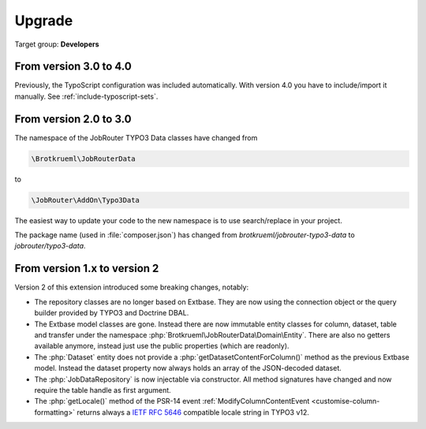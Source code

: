 .. _upgrade:

=======
Upgrade
=======

Target group: **Developers**

From version 3.0 to 4.0
=======================

Previously, the TypoScript configuration was included automatically. With version
4.0 you have to include/import it manually.
See :ref:`include-typoscript-sets`.

From version 2.0 to 3.0
=======================

The namespace of the JobRouter TYPO3 Data classes have changed from

.. code-block:: text

   \Brotkrueml\JobRouterData

to

.. code-block:: text

   \JobRouter\AddOn\Typo3Data

The easiest way to update your code to the new namespace is to use
search/replace in your project.

The package name (used in :file:`composer.json`) has changed from
`brotkrueml/jobrouter-typo3-data` to `jobrouter/typo3-data`.

From version 1.x to version 2
=============================

Version 2 of this extension introduced some breaking changes, notably:

-  The repository classes are no longer based on Extbase. They are now using the
   connection object or the query builder provided by TYPO3 and Doctrine DBAL.

-  The Extbase model classes are gone. Instead there are now immutable entity
   classes for column, dataset, table and transfer under the namespace
   :php:`Brotkrueml\JobRouterData\Domain\Entity`. There are also no getters
   available anymore, instead just use the public properties (which are
   readonly).

-  The :php:`Dataset` entity does not provide a
   :php:`getDatasetContentForColumn()` method as the previous Extbase model.
   Instead the dataset property now always holds an array of the JSON-decoded
   dataset.

-  The :php:`JobDataRepository` is now injectable via constructor. All method
   signatures have changed and now require the table handle as first argument.

-  The :php:`getLocale()` method of the PSR-14 event
   :ref:`ModifyColumnContentEvent <customise-column-formatting>` returns always
   a `IETF RFC 5646`_ compatible locale string in TYPO3 v12.


.. _IETF RFC 5646: https://www.rfc-editor.org/rfc/rfc5646.html
